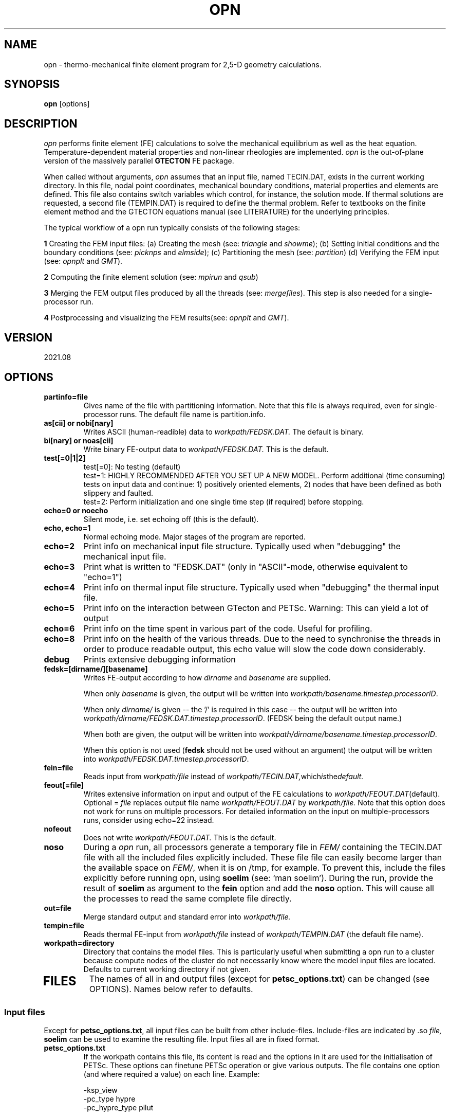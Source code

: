 '\" t
.TH OPN 1 "August 17, 2021" "Utrecht University"
.UC 4
.SH NAME
opn \- thermo-mechanical finite element program for 2,5-D geometry
calculations.
.SH SYNOPSIS
\fBopn\fP [options]
.SH DESCRIPTION
\fIopn\fP performs finite element (FE) calculations to solve the mechanical
equilibrium as well as the heat equation. Temperature-dependent
material properties and non-linear rheologies are implemented.
\fIopn\fP is the out-of-plane version of the massively parallel \fBGTECTON\fP FE package.
.PP
When called without arguments, \fIopn\fP assumes that an input file, named
TECIN.DAT, exists in the current working directory. In this file, 
nodal point coordinates, mechanical boundary conditions, material properties
and elements are defined. This file also contains switch variables
which control, for instance, the solution mode. If thermal solutions are
requested, a second file (TEMPIN.DAT) is required to define the thermal
problem.
Refer to textbooks on the finite element method and the GTECTON equations manual
(see LITERATURE) for the underlying principles.

The typical workflow of a opn run typically consists of the following stages:

\fB1\fP Creating the FEM input files:
(a) Creating the mesh (see: \fItriangle\fP and \fIshowme\fP);
(b) Setting initial conditions and the boundary conditions (see: \fIpicknps\fP and \fIelmside\fP);
(c) Partitioning the mesh (see: \fIpartition\fP)
(d) Verifying the FEM input (see: \fIopnplt\fP and \fIGMT\fP).

\fB2\fP Computing the finite element solution (see: \fImpirun\fP and \fIqsub\fP)

\fB3\fP Merging the FEM output files produced by all the threads (see: \fImergefiles\fP).
This step is also needed for a single-processor run.

\fB4\fP Postprocessing and visualizing the FEM results(see: \fIopnplt\fP and \fIGMT\fP).

.SH VERSION
2021.08
.SH OPTIONS
.TP
.BI "partinfo=file"
Gives name of the file with partitioning information.
Note that this file is always required, even for single-processor
runs. The default file name is partition.info.
.TP
.BI "as[cii] or nobi[nary]"
Writes ASCII (human-readible) data to
.IR workpath/FEDSK.DAT.
The default is binary.
.TP
.BI "bi[nary] or noas[cii]"
Write binary FE-output data to
.IR workpath/FEDSK.DAT.
This is the default.
.TP
.BI "test[=0|1|2]"
test[=0]: No testing (default)
.br
test=1: HIGHLY RECOMMENDED AFTER YOU SET UP A NEW MODEL. Perform additional (time consuming) tests on input data and continue: 1) positively oriented elements, 2) nodes that have been defined as both slippery and faulted.
.br
test=2: Perform initialization and one single time step (if required) before stopping.
.TP
.BI "echo=0 or noecho"
Silent mode, i.e. set echoing off (this is the default). 
.TP
.BI "echo, echo=1"
Normal echoing mode. Major stages of the program are reported.
.TP
.BI "echo=2"
Print info on mechanical input file structure. Typically used
when "debugging" the mechanical input file.
.TP
.BI "echo=3"
Print what is written to "FEDSK.DAT" (only in "ASCII"-mode,
otherwise equivalent to "echo=1")
.TP
.BI "echo=4"
Print info on thermal input file structure. Typically used
when "debugging" the thermal input file.
.TP
.BI "echo=5"
Print info on the interaction between GTecton and PETSc.
Warning: This can yield a lot of output
.TP
.BI "echo=6"
Print info on the time spent in various part of the code. Useful for profiling.
.TP
.BI "echo=8"
Print info on the health of the various threads. Due to the need to synchronise the threads in order to produce readable output, 
this echo value will slow the code down considerably.
.TP
.BI "debug"
Prints extensive debugging information 
.TP
.BI "fedsk=[dirname/][basename]"
Writes FE-output according to how
.IR dirname
and
.IR basename
are supplied.

When only \fIbasename\fP is given, the output will be written
into \fIworkpath/basename.timestep.processorID\fP.

When only \fIdirname/\fP is given -- the '/' is required in this case
-- the output will be written into \fIworkpath/dirname/FEDSK.DAT.timestep.processorID\fP. (FEDSK
being the default output name.)

When both are given, the output will be written into \fIworkpath/dirname/basename.timestep.processorID\fP.

When this option is not used (\fBfedsk\fP should not be used without an argument)
the output will be written into \fIworkpath/FEDSK.DAT.timestep.processorID\fP.

.TP
.BI "fein=file"
Reads input from
.IR workpath/file
instead of
.IR workpath/TECIN.DAT, which is the default.
.TP
.BI "feout[=file]"
Writes extensive information on input and output of the FE
calculations to 
.IR workpath/FEOUT.DAT (default).
Optional =
.IR file 
replaces output file name
.IR workpath/FEOUT.DAT
by
.IR workpath/file. 
Note that this option does not work for runs on multiple processors.
For detailed information on the input on multiple-processors runs, consider using echo=22 instead.
.TP
.BI "nofeout"
Does not write 
.IR workpath/FEOUT.DAT.
This is the default.
.TP
.BI "noso"
During a \fIopn\fP run, all processors generate a temporary file in \fIFEM/\fP containing the TECIN.DAT file with all the included files explicitly included.
These file file can easily become larger than the available space on \fIFEM/\fP, when it is on /tmp, for example. To prevent this, include the files explicitly before running opn,
using \fBsoelim\fP (see: `man soelim'). During the run, provide the result of \fBsoelim\fP as argument to the \fBfein\fP option and add the \fBnoso\fP option.
This will cause all the processes to read the same complete file directly.
.TP
.BI "out=file"
Merge standard output and standard error into 
.IR workpath/file.
.TP
.BI "tempin=file"
Reads thermal FE-input from
.IR workpath/file
instead of 
.IR workpath/TEMPIN.DAT
(the default file name).
.TP
.BI "workpath=directory"
Directory that contains the model files. This is particularly useful when submitting a opn run to a cluster because 
compute nodes of the cluster do not necessarily know where the model input files are located. Defaults to current working
directory if not given.
.TP
.SH FILES
The names of all in and output files (except for \fBpetsc_options.txt\fP) can be changed (see OPTIONS). Names below refer to
defaults.
.I
.SS "Input files"
Except for \fBpetsc_options.txt\fP, all input files can be built from other include-files. Include-files are indicated by .so
.IR file,
\fBsoelim\fP can be used to examine the resulting file.
Input files all are in fixed format.
.TP
.BI petsc_options.txt
If the workpath contains this file, its content is read and the options in it are used for the initialisation of PETSc.
These options can finetune PETSc operation or give various outputs. 
The file contains one option (and where required a value) on each line. Example:

-ksp_view 
.br
-pc_type hypre
.br
-pc_hypre_type pilut
.br

will make PETSc:
.br
- output details about the solver context (ksp = Krylov SubsPace method)
.br
- use the external preconditioning package HYPRE
.br
- of the HYPRE package, use the pilut preconditioner.
.br

Typical options set the preconditioners, or the solver algorithm:

.BI "-pc_type TYPE"
When using the
.IR PETSc
iterative solvers, this flag allows to set the preconditioner that is used. Note that not all combinations of KSPs and preconditioners give stable results! Typical values for TYPE include:
.br

PCNONE            "none"
.br
PCJACOBI          "Jacobi"
.br
PCSOR             "successive over relaxation"
.br
PCLU              "lower-upper echelon decomposition
.br

Many other preconditioners are included in PETSc and a complete list can be found at:
https://www.mcs.anl.gov/petsc/petsc-current/docs/manualpages/PC/PCType.html#PCType

Most of those preconditioners have other options to finetune them in turn, that can be found on the PETSc website as well by clickin on the preconditioner.

.BI "-ksp_type TYPE"

PETSc allow the user to experiment with various solver algorithms. Typical values for TYPE include:

"none",
.br
"cg" (Conjugate gradients)
.br
"gmres" (Generalized minimal residual method)
.br
"jacobi" (Jacobi),
.br
"sor" (successive overrelaxation)
.br
"lu" (direct solver, based on LU factorization)
.br

Many more methods are included in PETSc and a complete list can be found on the PetSc site, under 
Krylov Subspace Types (KSP types)

.TP
.BI TECIN.DAT
FE input file. In this file the geometry of the finite element mesh and the mechanical properties and boundary conditions are defined.
.TP
.BI TEMPIN.DAT
FE input file. In this file the thermal properties and boundary conditions
are defined.
.SS Output files
.TP
.BI FEOUT.DAT
FE output file. This file gives a verbose report of in- and output
of the finite element program. The file is in ASCII format and tends to
get very big for many applications. It is not used for post-processing
and is intended to be used for elaborate checking of input data only.
.TP
.BI FEDSK.DAT
FE output file. Compact output used for post-processing (see \fIopnplt\fP).
If not explicitly set to ASCII (see OPTIONS), this file has binary format.
.SH ENVIRONMENT
Environment variable MYTMP defines the directory where temporary files are
kept. If not set, temporary storage occurs in FEM/.
.PP
LD_LIBRARY_PATH should point to the PETSC home directory /lib in case that sparse
solvers are being used.
.SH SEE ALSO
opn(7), opnplt(1), triangle(1), partition(1), merge(1).
.SH "BUGS OR POSSIBLE FLAWS"
Report bugs to Rob Govers or Lukas van de Wiel (email: l.y.vandewiel@uu.nl).
.SH LITERATURE
.TP
.BI "GTECTON equations manual"
R. Govers, L.Y. van de Wiel and Wienand Drenth. All the equations that are coded into the FEM package.
.TP
.BI "Introduction to LAFEM modelling"
R. Govers. A suite of start problems, plus their solutions and workflow from the course "Lithosphere Applications of the Finite Element Method (LAFEM)".
.TP
.BI "GTECTON programmers manual"
L.Y. van de Wiel. Notes about program structure, code maintenance, data structures, ...
.TP
.BI "Benchmark guide"
R. Govers. Full description of benchmark problems including in- and output files.
